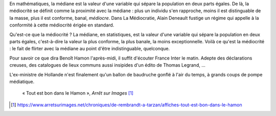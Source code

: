 .. title: La médiocrité incarnée
.. slug: la-mediocrite-incarnee
.. date: 2018-10-24 21:06:05 UTC+02:00
.. tags: draft
.. category: 
.. link: 
.. description: 
.. type: text

En mathématiques, la médiane est la valeur d'une variable qui sépare la population en deux parts égales. De là, la médiocrité se définit comme la proximité avec la médiane : plus un individu s'en rapproche, moins il est distinguable de la masse, plus il est conforme, banal, *médiocre*. Dans La Médiocratie, Alain Deneault fustige un régime qui appelle à la conformité à cette médiocrité érigée en standard.

Qu'est-ce que la médiocrité ? La médiane, en statistiques, est la valeur d'une variable qui sépare la population en deux parts égales, c'est-à-dire la valeur la plus conforme, la plus banale, la moins exceptionnelle. Voilà ce qu'est la médiocrité : le fait de flirter avec la médiane au point d'être indistinguable, quelconque.

Pour savoir ce que dira Benoît Hamon l'après-midi, il suffit d'écouter France Inter le matin. Adepte des déclarations creuses, des catalogues de lieux communs aussi insipides d'un édito de Thomas Legrand, ...

L'ex-ministre de Hollande n'est finalement qu'un ballon de baudruche gonflé à l'air du temps, à grands coups de pompe médiatique. 


.. figure:: /images/hamon/jambon.png

   « Tout est bon dans le Hamon », *Arrêt sur Images* [1]_


.. [1] https://www.arretsurimages.net/chroniques/de-rembrandt-a-tarzan/affiches-tout-est-bon-dans-le-hamon
